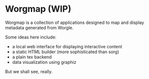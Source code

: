 * Worgmap (WIP)
Worgmap is a collection of applications designed to
map and display metadata generated from Worgle.

Some ideas here include:

- a local web interface for displaying interactive content
- a static HTML builder (more sophisticated than sorg)
- a plain tex backend
- data visualization using graphiz

But we shall see, really.
